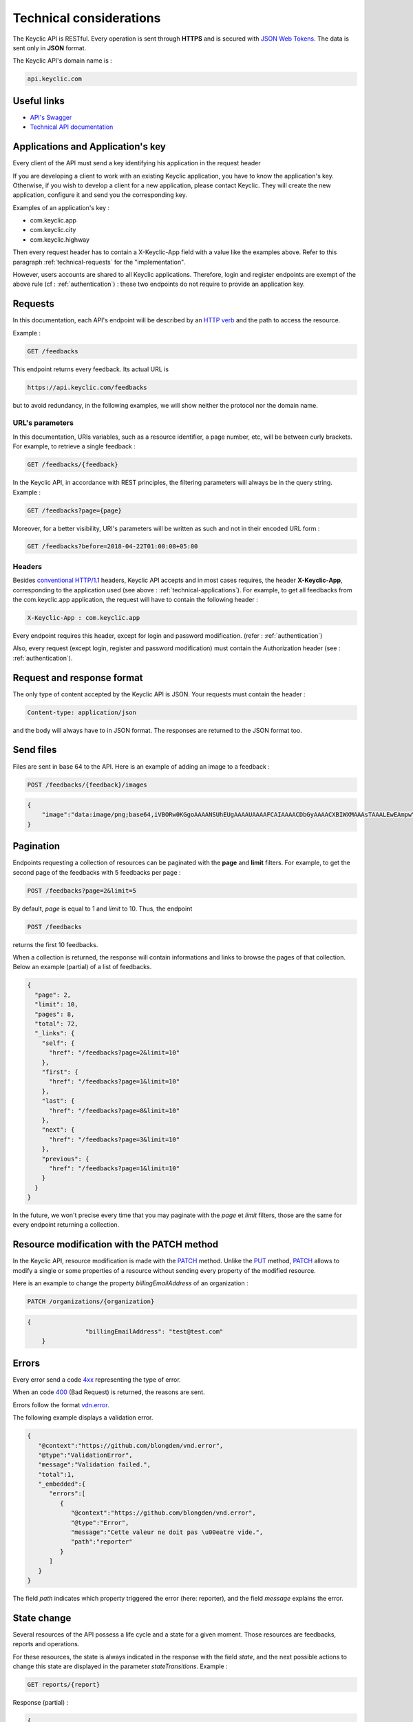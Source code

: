 .. _technical:

Technical considerations
=========================

The Keyclic API is RESTful. Every operation is sent through **HTTPS** and is secured with `JSON Web Tokens <https://jwt.io/>`_. The data is sent only in **JSON** format.

The Keyclic API's domain name is :

.. code-block:: bash

    api.keyclic.com

Useful links
------------

- `API's Swagger <https://api.keyclic.com/swagger.json>`_
- `Technical API documentation <https://app.swaggerhub.com/apis/Keyclic/keyclic/>`_

.. _technical-applications:

Applications and Application's key
----------------------------------

Every client of the API must send a key identifying his application in the request header

If you are developing a client to work with an existing Keyclic application, you have to know the application's key.
Otherwise, if you wish to develop a client for a new application, please contact Keyclic. They will create the new application, configure it and send you the corresponding key.

Examples of an application's key :

- com.keyclic.app
- com.keyclic.city
- com.keyclic.highway

Then every request header has to contain a X-Keyclic-App field with a value like the examples above. Refer to this paragraph :ref:`technical-requests` for the "implementation".

However, users accounts are shared to all Keyclic applications. Therefore, login and register endpoints are exempt of the above rule (cf : :ref:`authentication`) : these two endpoints do not require to provide an application key.

.. _technical-requests:

Requests
--------

In this documentation, each API's endpoint will be described by an `HTTP verb <https://tools.ietf.org/html/rfc7231#section-4>`_ and the path to access the resource.

Example :

.. code-block:: bash

    GET /feedbacks

This endpoint returns every feedback. Its actual URL is

.. code-block:: bash

    https://api.keyclic.com/feedbacks

but to avoid redundancy, in the following examples, we will show neither the protocol nor the domain name.

URL's parameters
~~~~~~~~~~~~~~~~

In this documentation, URIs variables, such as a resource identifier, a page number, etc, will be between curly brackets. For example, to retrieve a single feedback :

.. code-block:: bash

    GET /feedbacks/{feedback}

In the Keyclic API, in accordance with REST principles, the filtering parameters will always be in the query string. Example :

.. code-block:: bash

    GET /feedbacks?page={page}

Moreover, for a better visibility, URI's parameters will be written as such and not in their encoded URL form :

.. code-block:: bash

    GET /feedbacks?before=2018-04-22T01:00:00+05:00

Headers
~~~~~~~

Besides `conventional HTTP/1.1 <https://tools.ietf.org/html/rfc7231#section-5>`_ headers, Keyclic API accepts and in most cases requires, the header **X-Keyclic-App**, corresponding
to the application used (see above : :ref:`technical-applications`). For example, to get all feedbacks from the com.keyclic.app application, the request will have to contain the following header :

.. code-block:: bash

    X-Keyclic-App : com.keyclic.app

Every endpoint requires this header, except for login and password modification. (refer : :ref:`authentication`)

Also, every request (except login, register and password modification) must contain the Authorization header (see : :ref:`authentication`).

.. _technical-format:

Request and response format
---------------------------

The only type of content accepted by the Keyclic API is JSON. Your requests must contain the header :

.. code-block:: bash

    Content-type: application/json

and the body will always have to in JSON format. The responses are returned to the JSON format too.

.. _technical-files:

Send files
----------

Files are sent in base 64 to the API. Here is an example of adding an image to a feedback :

.. code-block:: bash

    POST /feedbacks/{feedback}/images

.. code-block:: json

    {
        "image":"data:image/png;base64,iVBORw0KGgoAAAANSUhEUgAAAAUAAAAFCAIAAAACDbGyAAAACXBIWXMAAAsTAAALEwEAmpwYAAAAB3RJTUUH4QIVDRUfvq7u+AAAABl0RVh0Q29tbWVudABDcmVhdGVkIHdpdGggR0lNUFeBDhcAAAAUSURBVAjXY3wrIcGABJgYUAGpfABZiwEnbOeFrwAAAABJRU5ErkJggg=="
    }

.. _technical-pagination:

Pagination
----------

Endpoints requesting a collection of resources can be paginated with the **page** and **limit** filters. For example, to get the second page of the feedbacks with 5 feedbacks per page :

.. code-block:: bash

    POST /feedbacks?page=2&limit=5

By default, *page* is equal to 1 and *limit* to 10. Thus, the endpoint

.. code-block:: bash

    POST /feedbacks

returns the first 10 feedbacks.

When a collection is returned, the response will contain informations and links to browse the pages of that collection. Below an example (partial) of a list of feedbacks.

.. code-block:: json

    {
      "page": 2,
      "limit": 10,
      "pages": 8,
      "total": 72,
      "_links": {
        "self": {
          "href": "/feedbacks?page=2&limit=10"
        },
        "first": {
          "href": "/feedbacks?page=1&limit=10"
        },
        "last": {
          "href": "/feedbacks?page=8&limit=10"
        },
        "next": {
          "href": "/feedbacks?page=3&limit=10"
        },
        "previous": {
          "href": "/feedbacks?page=1&limit=10"
        }
      }
    }

In the future, we won't precise every time that you may paginate with the *page* et *limit* filters, those are the same for every endpoint returning a collection.

.. _technical-patch:

Resource modification with the PATCH method
---------------------

In the Keyclic API, resource modification is made with the `PATCH <https://tools.ietf.org/html/rfc5789>`_ method. Unlike the `PUT <https://tools.ietf.org/html/rfc7231#section-4.3.4>`_ method, `PATCH <https://tools.ietf.org/html/rfc5789>`_ allows to modify a single or some properties of a resource without sending every property of the modified resource.

Here is an example to change the property *billingEmailAddress* of an organization :

.. code-block:: bash

    PATCH /organizations/{organization}

.. code-block:: json

    {
		    "billingEmailAddress": "test@test.com"
	}

.. _technical-errors:

Errors
------

Every error send a code `4xx <https://tools.ietf.org/html/rfc7231#section-6.5>`_ representing the type of error.

When an code `400 <https://tools.ietf.org/html/rfc7231#section-6.5.1>`_ (Bad Request) is returned, the reasons are sent.

Errors follow the format `vdn.error <https://github.com/blongden/vnd.error>`_.

The following example displays a validation error.

.. code-block:: json

        {
           "@context":"https://github.com/blongden/vnd.error",
           "@type":"ValidationError",
           "message":"Validation failed.",
           "total":1,
           "_embedded":{
              "errors":[
                 {
                    "@context":"https://github.com/blongden/vnd.error",
                    "@type":"Error",
                    "message":"Cette valeur ne doit pas \u00eatre vide.",
                    "path":"reporter"
                 }
              ]
           }
        }

The field *path* indicates which property triggered the error (here: reporter), and the field *message* explains the error.

.. _technical-states:

State change
------------

Several resources of the API possess a life cycle and a state for a given moment. Those resources are feedbacks, reports and operations.

For these resources, the state is always indicated in the response with the field *state*, and the next possible actions to change this state are displayed in the parameter *stateTransitions*. Example :

.. code-block:: bash

    GET reports/{report}

Response (partial) :

.. code-block:: json

    {
      "type": "Report",
      "id": "cb7118b5-a821-4cf2-9475-0c0d0efdb8d0",
      "state": "NEW",
      "_embedded": {
        "stateTransitions": [
          "accept",
          "refuse"
        ]
      }
    }

In the example above, the report has a state NEW and the possible actions on its state are *accept* and *refuse*.

Actions on the state of a resource is made through the PATCH method, with the path and the new value.

For example, to accept a report :

.. code-block:: bash

    PATCH /reports/{report}/state

.. code-block:: json

    {
		    "transition": "accept"
    }

This request will send the following response :

.. code-block:: json

    {
      "type": "Report",
      "id": "32219286-528a-4f97-b81e-fe7a8cb85707",
      "state": "ACCEPTED",
      "_embedded": {
        "stateTransitions": [
          "refuse",
          "hold",
          "progress"
        ]
      }
    }

The report's state is now ACCEPTED, and the next actions are *refuse*, *hold* and *progress*.

Actions and states for each kind of resource are described in the appropriate sections of the documentation.
